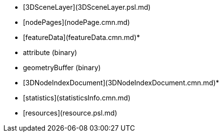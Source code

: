 - [3DSceneLayer](3DSceneLayer.psl.md)
- [nodePages](nodePage.cmn.md)
- [featureData](featureData.cmn.md)*
- attribute (binary)
- geometryBuffer (binary)
- [3DNodeIndexDocument](3DNodeIndexDocument.cmn.md)*
- [statistics](statisticsInfo.cmn.md)
- [resources](resource.psl.md)
